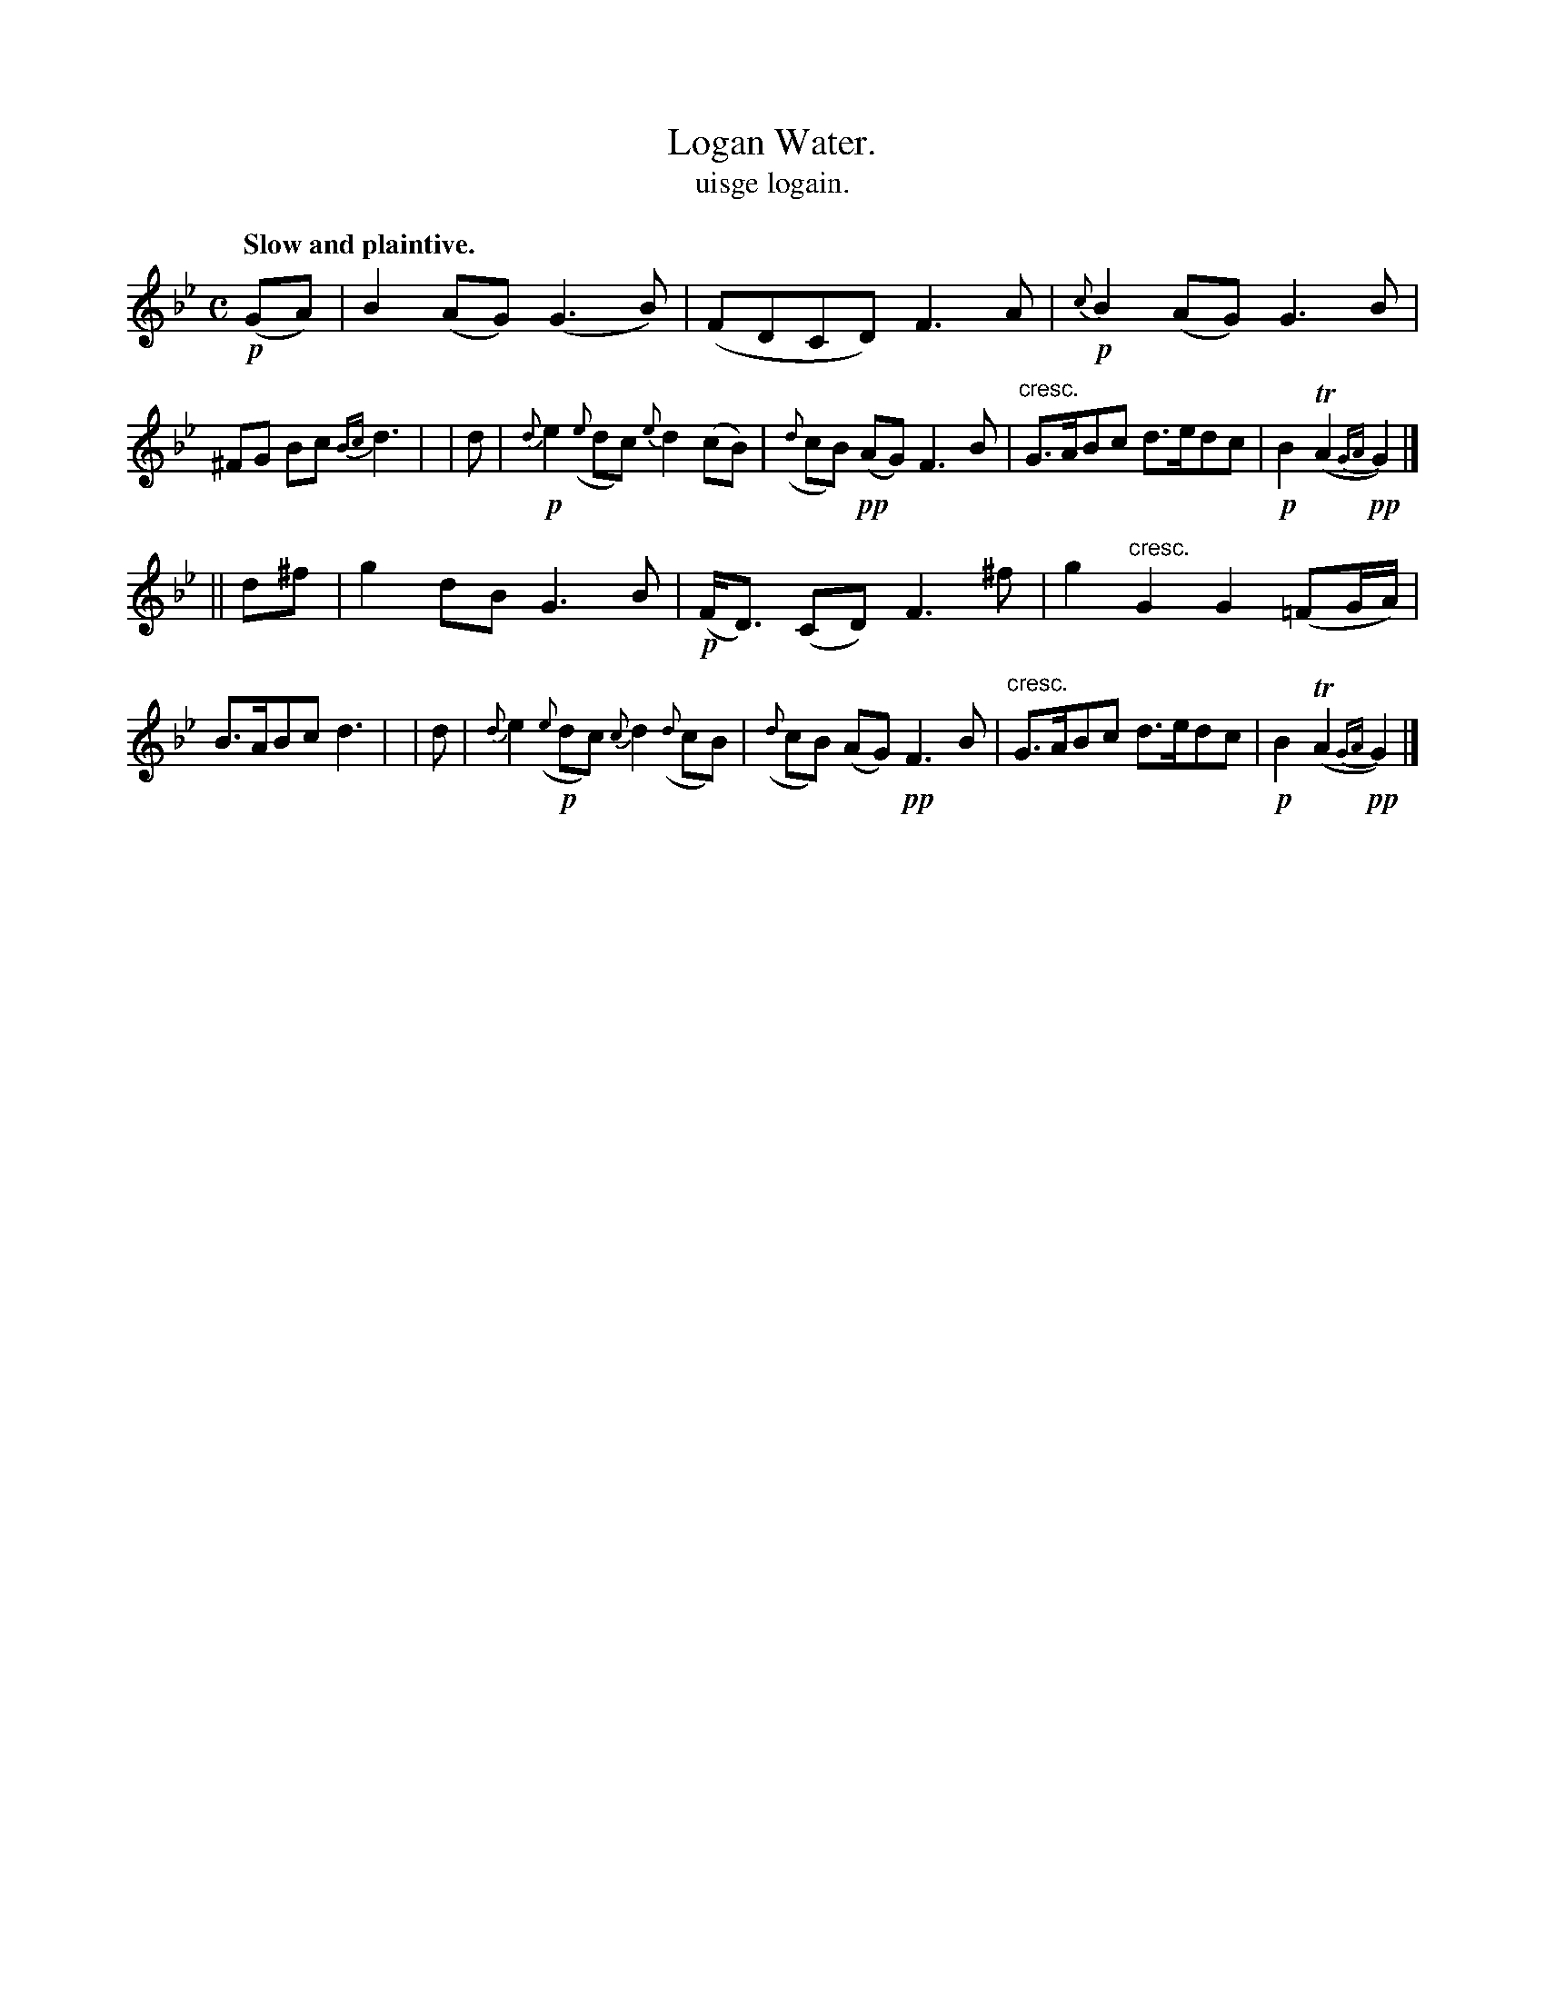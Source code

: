 X: 576
T: Logan Water.
T: uisge logain.
R: air
%S: s:2 b:16(8+8)
B: O'Neill's 1850 #576
Z: J.B. Walsh walsh@math.ubc.ca
Q: "Slow and plaintive."
M: C
L: 1/8
K: Gm
!p!(GA) | B2 (AG) (G3 B) | (FDCD) F3A | !p!{c}B2 (AG) G3 B | ^FG Bc {Bc}d3 |\
|  d   | !p!{d}e2 ({e}dc) {e}d2 (cB) | ({d}cB) !pp!(AG) F3 B | "cresc."G>ABc d>edc | !p!B2 T(A2 !pp!{GA}G2) |]
|| d^f | g2 dB G3 B | !p!(F<D) (CD) F3 ^f | g2 "cresc."G2 G2(=FG/A/) | B>ABc d3 |\
|  d   | {d}e2 !p!({e}dc) {c}d2 ({d}cB) | ({d}cB) (AG) !pp!F3 B | "cresc."G>ABc d>edc | !p!B2 T(A2 !pp!{GA}G2) |]
